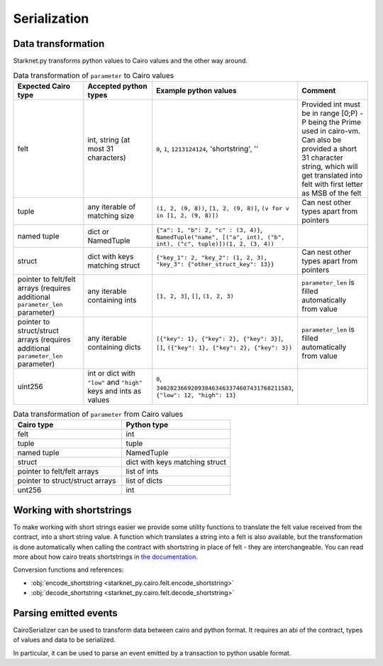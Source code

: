 #############
Serialization
#############

Data transformation
-------------------

Starknet.py transforms python values to Cairo values and the other way around.

.. list-table:: Data transformation of ``parameter`` to Cairo values
   :widths: 25 25 25 25
   :header-rows: 1

   * - Expected Cairo type
     - Accepted python types
     - Example python values
     - Comment
   * - felt
     - int, string (at most 31 characters)
     - ``0``, ``1``, ``1213124124``, 'shortstring', ''
     - Provided int must be in range [0;P) - P being the Prime used in cairo-vm.
       Can also be provided a short 31 character string, which will get
       translated into felt with first letter as MSB of the felt
   * - tuple
     - any iterable of matching size
     - ``(1, 2, (9, 8))``, ``[1, 2, (9, 8)]``, ``(v for v in [1, 2, (9, 8)])``
     - Can nest other types apart from pointers
   * - named tuple
     - dict or NamedTuple
     - ``{"a": 1, "b": 2, "c" : (3, 4)}``, ``NamedTuple("name", [("a", int), ("b", int), ("c", tuple)])(1, 2, (3, 4))``
     -
   * - struct
     - dict with keys matching struct
     - ``{"key_1": 2, "key_2": (1, 2, 3), "key_3": {"other_struct_key": 13}}``
     - Can nest other types apart from pointers
   * - pointer to felt/felt arrays (requires additional ``parameter_len`` parameter)
     - any iterable containing ints
     - ``[1, 2, 3]``, ``[]``, ``(1, 2, 3)``
     - ``parameter_len`` is filled automatically from value
   * - pointer to struct/struct arrays (requires additional ``parameter_len`` parameter)
     - any iterable containing dicts
     - ``[{"key": 1}, {"key": 2}, {"key": 3}]``, ``[]``, ``({"key": 1}, {"key": 2}, {"key": 3})``
     - ``parameter_len`` is filled automatically from value
   * - uint256
     - int or dict with ``"low"`` and ``"high"`` keys and ints as values
     - ``0``, ``340282366920938463463374607431768211583``, ``{"low": 12, "high": 13}``
     -



.. list-table:: Data transformation of ``parameter`` from Cairo values
   :widths: 25 25
   :header-rows: 1

   * - Cairo type
     - Python type
   * - felt
     - int
   * - tuple
     - tuple
   * - named tuple
     - NamedTuple
   * - struct
     - dict with keys matching struct
   * - pointer to felt/felt arrays
     - list of ints
   * - pointer to struct/struct arrays
     - list of dicts
   * - unt256
     - int

Working with shortstrings
-------------------------

To make working with short strings easier we provide some utility functions to translate the felt value received from the contract, into a short string value. A function which translates a string into a felt is also available, but the transformation is done automatically when calling the contract with shortstring in place of felt - they are interchangeable.
You can read more about how cairo treats shortstrings in `the documentation <https://www.cairo-lang.org/docs/how_cairo_works/consts.html#short-string-literals>`_.

Conversion functions and references:

- :obj:`encode_shortstring <starknet_py.cairo.felt.encode_shortstring>`
- :obj:`decode_shortstring <starknet_py.cairo.felt.decode_shortstring>`

Parsing emitted events
----------------------

CairoSerializer can be used to transform data between cairo and python format.
It requires an abi of the contract, types of values and data to be serialized.

In particular, it can be used to parse an event emitted by a transaction to python usable format.

.. codesnippet:: ../../starknet_py/tests/e2e/docs/guide/test_using_cairo_serializer.py
    :language: python
    :dedent: 4

